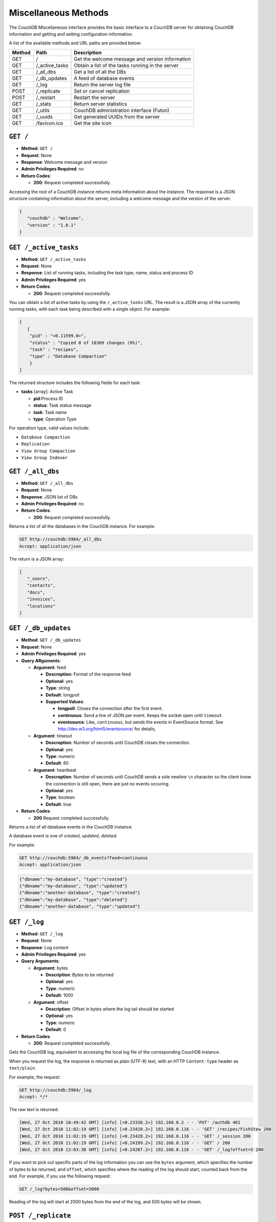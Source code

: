 .. Licensed under the Apache License, Version 2.0 (the "License"); you may not
.. use this file except in compliance with the License. You may obtain a copy of
.. the License at
..
..   http://www.apache.org/licenses/LICENSE-2.0
..
.. Unless required by applicable law or agreed to in writing, software
.. distributed under the License is distributed on an "AS IS" BASIS, WITHOUT
.. WARRANTIES OR CONDITIONS OF ANY KIND, either express or implied. See the
.. License for the specific language governing permissions and limitations under
.. the License.

.. _api-misc:

=====================
Miscellaneous Methods
=====================

The CouchDB Miscellaneous interface provides the basic interface to a
CouchDB server for obtaining CouchDB information and getting and setting
configuration information.

A list of the available methods and URL paths are provided below:

+--------+-------------------------+-------------------------------------------+
| Method | Path                    | Description                               |
+========+=========================+===========================================+
| GET    | /                       |  Get the welcome message and version      |
|        |                         |  information                              |
+--------+-------------------------+-------------------------------------------+
| GET    | /_active_tasks          |  Obtain a list of the tasks running in the|
|        |                         |  server                                   |
+--------+-------------------------+-------------------------------------------+
| GET    | /_all_dbs               |  Get a list of all the DBs                |
+--------+-------------------------+-------------------------------------------+
| GET    | /_db_updates            |  A feed of database events                |
+--------+-------------------------+-------------------------------------------+
| GET    | /_log                   |  Return the server log file               |
+--------+-------------------------+-------------------------------------------+
| POST   | /_replicate             |  Set or cancel replication                |
+--------+-------------------------+-------------------------------------------+
| POST   | /_restart               |  Restart the server                       |
+--------+-------------------------+-------------------------------------------+
| GET    | /_stats                 |  Return server statistics                 |
+--------+-------------------------+-------------------------------------------+
| GET    | /_utils                 |  CouchDB administration interface (Futon) |
+--------+-------------------------+-------------------------------------------+
| GET    | /_uuids                 |  Get generated UUIDs from the server      |
+--------+-------------------------+-------------------------------------------+
| GET    | /favicon.ico            |  Get the site icon                        |
+--------+-------------------------+-------------------------------------------+

``GET /``
=========

* **Method**: ``GET /``
* **Request**: None
* **Response**: Welcome message and version
* **Admin Privileges Required**: no
* **Return Codes**:

  * **200**:
    Request completed successfully.

Accessing the root of a CouchDB instance returns meta information about
the instance. The response is a JSON structure containing information
about the server, including a welcome message and the version of the
server.

.. code-block:: javascript

    {
       "couchdb" : "Welcome",
       "version" : "1.0.1"
    }

.. _active-tasks:

``GET /_active_tasks``
======================

* **Method**: ``GET /_active_tasks``
* **Request**: None
* **Response**: List of running tasks, including the task type, name, status
  and process ID
* **Admin Privileges Required**: yes
* **Return Codes**:

  * **200**:
    Request completed successfully.

You can obtain a list of active tasks by using the ``/_active_tasks``
URL. The result is a JSON array of the currently running tasks, with
each task being described with a single object. For example:

.. code-block:: javascript

    [
       {
        "pid" : "<0.11599.0>",
        "status" : "Copied 0 of 18369 changes (0%)",
        "task" : "recipes",
        "type" : "Database Compaction"
        }
    ]

The returned structure includes the following fields for each task:

* **tasks** [array]: Active Task

  * **pid**:Process ID
  * **status**: Task status message
  * **task**: Task name
  * **type**: Operation Type

For operation type, valid values include:

-  ``Database Compaction``

-  ``Replication``

-  ``View Group Compaction``

-  ``View Group Indexer``

``GET /_all_dbs``
=================

* **Method**: ``GET /_all_dbs``
* **Request**: None
* **Response**: JSON list of DBs
* **Admin Privileges Required**: no
* **Return Codes**:

  * **200**:
    Request completed successfully.

Returns a list of all the databases in the CouchDB instance. For
example:

.. code-block:: http

    GET http://couchdb:5984/_all_dbs
    Accept: application/json

The return is a JSON array:

.. code-block:: javascript

    [
       "_users",
       "contacts",
       "docs",
       "invoices",
       "locations"
    ]

``GET /_db_updates``
====================

* **Method**: ``GET /_db_updates``
* **Request**: None
* **Admin Privileges Required**: yes
* **Query ARguments**:

  * **Argument**: feed

    * **Descroption**: Format of the response feed
    * **Optional**: yes
    * **Type**: string
    * **Default**: longpoll
    * **Supported Values**:

      * **longpoll**: Closes the connection after the first event.
      * **continuous**: Send a line of JSON per event. Keeps the socket open until ``timeout``.
      * **eventsource**: Like, ``continuous``, but sends the events in EventSource format. See http://dev.w3.org/html5/eventsource/ for details,

  * **Argument**: timeout

    * **Descroption**: Number of seconds until CouchDB closes the connection.
    * **Optional**: yes
    * **Type**: numeric
    * **Default**: 60

  * **Argument**: heartbeat

    * **Descroption**: Number of seconds until CouchDB sends a sole newline ``\n`` character so the client know the connection is still open, there are just no events occuring.
    * **Optional**: yes
    * **Type**: boolean
    * **Default**: true

* **Return Codes**:

  * **200**
    Request completed successfully.

Returns a list of all database events in the CouchDB instance.

A database event is one of `created`, `updated`, `deleted`.

For example:

.. code-block:: http

    GET http://couchdb:5984/_db_events?feed=continuous
    Accept: application/json

.. code-block:: javascript

    {"dbname":"my-database", "type":"created"}
    {"dbname":"my-database", "type":"updated"}
    {"dbname":"another-database", "type":"created"}
    {"dbname":"my-database", "type":"deleted"}
    {"dbname":"another-database", "type":"updated"}



``GET /_log``
=============

* **Method**: ``GET /_log``
* **Request**: None
* **Response**: Log content
* **Admin Privileges Required**: yes
* **Query Arguments**:

  * **Argument**: bytes

    * **Description**:  Bytes to be returned
    * **Optional**: yes
    * **Type**: numeric
    * **Default**: 1000

  * **Argument**: offset

    * **Description**:  Offset in bytes where the log tail should be started
    * **Optional**: yes
    * **Type**: numeric
    * **Default**: 0

* **Return Codes**:

  * **200**:
    Request completed successfully.

Gets the CouchDB log, equivalent to accessing the local log file of the
corresponding CouchDB instance.

When you request the log, the response is returned as plain (UTF-8)
text, with an HTTP ``Content-type`` header as ``text/plain``.

For example, the request:

.. code-block:: http

    GET http://couchdb:5984/_log
    Accept: */*

The raw text is returned:

.. code-block:: text

    [Wed, 27 Oct 2010 10:49:42 GMT] [info] [<0.23338.2>] 192.168.0.2 - - 'PUT' /authdb 401
    [Wed, 27 Oct 2010 11:02:19 GMT] [info] [<0.23428.2>] 192.168.0.116 - - 'GET' /recipes/FishStew 200
    [Wed, 27 Oct 2010 11:02:19 GMT] [info] [<0.23428.2>] 192.168.0.116 - - 'GET' /_session 200
    [Wed, 27 Oct 2010 11:02:19 GMT] [info] [<0.24199.2>] 192.168.0.116 - - 'GET' / 200
    [Wed, 27 Oct 2010 13:03:38 GMT] [info] [<0.24207.2>] 192.168.0.116 - - 'GET' /_log?offset=5 200

If you want to pick out specific parts of the log information you can
use the ``bytes`` argument, which specifies the number of bytes to be
returned, and ``offset``, which specifies where the reading of the log
should start, counted back from the end. For example, if you use the
following request:

.. code-block:: http

    GET /_log?bytes=500&offset=2000

Reading of the log will start at 2000 bytes from the end of the log, and
500 bytes will be shown.

.. _replicate:

``POST /_replicate``
====================

.. todo:: POST /_replicate :: what response is?

* **Method**: ``POST /_replicate``
* **Request**: Replication specification
* **Response**: TBD
* **Admin Privileges Required**: yes
* **Query Arguments**:

  * **Argument**: bytes

    * **Description**:  Bytes to be returned
    * **Optional**: yes
    * **Type**: numeric
    * **Default**: 1000

  * **Argument**: offset

    * **Description**:  Offset in bytes where the log tail should be started
    * **Optional**: yes
    * **Type**: numeric
    * **Default**: 0

* **Return Codes**:

  * **200**:
    Replication request successfully completed
  * **202**:
    Continuous replication request has been accepted
  * **404**:
    Either the source or target DB is not found
  * **500**:
    JSON specification was invalid

Request, configure, or stop, a replication operation.

The specification of the replication request is controlled through the
JSON content of the request. The JSON should be an object with the
fields defining the source, target and other options. The fields of the
JSON request are shown in the table below:

* **cancel (optional)**:  Cancels the replication
* **continuous (optional)**:  Configure the replication to be continuous
* **create_target (optional)**:  Creates the target database
* **doc_ids (optional)**:  Array of document IDs to be synchronized
* **proxy (optional)**:  Address of a proxy server through which replication
  should occur
* **source**:  Source database name or URL
* **target**:  Target database name or URL

Replication Operation
---------------------

The aim of the replication is that at the end of the process, all active
documents on the source database are also in the destination database
and all documents that were deleted in the source databases are also
deleted (if they exist) on the destination database.

Replication can be described as either push or pull replication:

-  *Pull replication* is where the ``source`` is the remote CouchDB
   instance, and the ``destination`` is the local database.

   Pull replication is the most useful solution to use if your source
   database has a permanent IP address, and your destination (local)
   database may have a dynamically assigned IP address (for example,
   through DHCP). This is particularly important if you are replicating
   to a mobile or other device from a central server.

-  *Push replication* is where the ``source`` is a local database, and
   ``destination`` is a remote database.

Specifying the Source and Target Database
-----------------------------------------

You must use the URL specification of the CouchDB database if you want
to perform replication in either of the following two situations:

-  Replication with a remote database (i.e. another instance of CouchDB
   on the same host, or a different host)

-  Replication with a database that requires authentication

For example, to request replication between a database local to the
CouchDB instance to which you send the request, and a remote database
you might use the following request:

.. code-block:: http

    POST http://couchdb:5984/_replicate
    Content-Type: application/json
    Accept: application/json

    {
       "source" : "recipes",
       "target" : "http://coucdb-remote:5984/recipes",
    }


In all cases, the requested databases in the ``source`` and ``target``
specification must exist. If they do not, an error will be returned
within the JSON object:

.. code-block:: javascript

    {
       "error" : "db_not_found"
       "reason" : "could not open http://couchdb-remote:5984/ol1ka/",
    }

You can create the target database (providing your user credentials
allow it) by adding the ``create_target`` field to the request object:

.. code-block:: http

    POST http://couchdb:5984/_replicate
    Content-Type: application/json
    Accept: application/json

    {
       "create_target" : true
       "source" : "recipes",
       "target" : "http://couchdb-remote:5984/recipes",
    }

The ``create_target`` field is not destructive. If the database already
exists, the replication proceeds as normal.

Single Replication
------------------

You can request replication of a database so that the two databases can
be synchronized. By default, the replication process occurs one time and
synchronizes the two databases together. For example, you can request a
single synchronization between two databases by supplying the ``source``
and ``target`` fields within the request JSON content.

.. code-block:: http

    POST http://couchdb:5984/_replicate
    Content-Type: application/json
    Accept: application/json

    {
       "source" : "recipes",
       "target" : "recipes-snapshot",
    }

In the above example, the databases ``recipes`` and ``recipes-snapshot``
will be synchronized. These databases are local to the CouchDB instance
where the request was made. The response will be a JSON structure
containing the success (or failure) of the synchronization process, and
statistics about the process:

.. code-block:: javascript

    {
       "ok" : true,
       "history" : [
          {
             "docs_read" : 1000,
             "session_id" : "52c2370f5027043d286daca4de247db0",
             "recorded_seq" : 1000,
             "end_last_seq" : 1000,
             "doc_write_failures" : 0,
             "start_time" : "Thu, 28 Oct 2010 10:24:13 GMT",
             "start_last_seq" : 0,
             "end_time" : "Thu, 28 Oct 2010 10:24:14 GMT",
             "missing_checked" : 0,
             "docs_written" : 1000,
             "missing_found" : 1000
          }
       ],
       "session_id" : "52c2370f5027043d286daca4de247db0",
       "source_last_seq" : 1000
    }

The structure defines the replication status, as described in the table
below:

* **history [array]**:  Replication History

  * **doc_write_failures**:  Number of document write failures
  * **docs_read**:  Number of documents read
  * **docs_written**:  Number of documents written to target
  * **end_last_seq**:  Last sequence number in changes stream
  * **end_time**:  Date/Time replication operation completed
  * **missing_checked**:  Number of missing documents checked
  * **missing_found**:  Number of missing documents found
  * **recorded_seq**:  Last recorded sequence number
  * **session_id**:  Session ID for this replication operation
  * **start_last_seq**:  First sequence number in changes stream
  * **start_time**:  Date/Time replication operation started

* **ok**:  Replication status
* **session_id**:  Unique session ID
* **source_last_seq**:  Last sequence number read from source database

Continuous Replication
----------------------

Synchronization of a database with the previously noted methods happens
only once, at the time the replicate request is made. To have the target
database permanently replicated from the source, you must set the
``continuous`` field of the JSON object within the request to true.

With continuous replication changes in the source database are
replicated to the target database in perpetuity until you specifically
request that replication ceases.

.. code-block:: http

    POST http://couchdb:5984/_replicate
    Content-Type: application/json
    Accept: application/json

    {
       "continuous" : true
       "source" : "recipes",
       "target" : "http://couchdb-remote:5984/recipes",
    }

Changes will be replicated between the two databases as long as a
network connection is available between the two instances.

.. note::
   Two keep two databases synchronized with each other, you need to set
   replication in both directions; that is, you must replicate from
   ``databasea`` to ``databaseb``, and separately from ``databaseb`` to
   ``databasea``.

Canceling Continuous Replication
--------------------------------

You can cancel continuous replication by adding the ``cancel`` field to
the JSON request object and setting the value to true. Note that the
structure of the request must be identical to the original for the
cancellation request to be honoured. For example, if you requested
continuous replication, the cancellation request must also contain the
``continuous`` field.

For example, the replication request:

.. code-block:: http

    POST http://couchdb:5984/_replicate
    Content-Type: application/json
    Accept: application/json

    {
       "source" : "recipes",
       "target" : "http://couchdb-remote:5984/recipes",
       "create_target" : true,
       "continuous" : true
    }

Must be canceled using the request:

.. code-block:: http

    POST http://couchdb:5984/_replicate
    Content-Type: application/json
    Accept: application/json

    {
        "cancel" : true,
        "continuous" : true
        "create_target" : true,
        "source" : "recipes",
        "target" : "http://couchdb-remote:5984/recipes",
    }

Requesting cancellation of a replication that does not exist results in
a 404 error.

``POST /_restart``
==================

* **Method**: ``POST /_restart``
* **Request**: None
* **Response**: JSON status message
* **Admin Privileges Required**: yes
* **HTTP Headers**:

  * **Header**: ``Content-Type``

    * **Description**: Request content type
    * **Optional**: no
    * **Value**: :mimetype:`application/json`

* **Return Codes**:

  * **200**:
    Replication request successfully completed

Restarts the CouchDB instance. You must be authenticated as a user with
administration privileges for this to work.

For example:

.. code-block:: http

    POST http://admin:password@couchdb:5984/_restart

The return value (if the server has not already restarted) is a JSON
status object indicating that the request has been received:

.. code-block:: javascript

    {
       "ok" : true,
    }

If the server has already restarted, the header may be returned, but no
actual data is contained in the response.

``GET /_stats``
===============

* **Method**: ``GET /_stats``
* **Request**: None
* **Response**: Server statistics
* **Admin Privileges Required**: no
* **Return Codes**:

  * **200**:
    Request completed successfully.

The ``_stats`` method returns a JSON object containing the statistics
for the running server. The object is structured with top-level sections
collating the statistics for a range of entries, with each individual
statistic being easily identified, and the content of each statistic is
self-describing. For example, the request time statistics, within the
``couchdb`` section are structured as follows:

.. code-block:: javascript

    {
       "couchdb" : {
    ...
          "request_time" : {
             "stddev" : "27.509",
             "min" : "0.333333333333333",
             "max" : "152",
             "current" : "400.976",
             "mean" : "10.837",
             "sum" : "400.976",
             "description" : "length of a request inside CouchDB without MochiWeb"
          },
    ...
        }
    }


The fields provide the current, minimum and maximum, and a collection of
statistical means and quantities. The quantity in each case is not
defined, but the descriptions below provide

The statistics are divided into the following top-level sections:

-  ``couchdb``: Describes statistics specific to the internals of CouchDB.

   +-------------------------+-------------------------------------------------------+----------------+
   | Statistic ID            | Description                                           | Unit           |
   +=========================+=======================================================+================+
   | ``auth_cache_hits``     | Number of authentication cache hits                   | number         |
   +-------------------------+-------------------------------------------------------+----------------+
   | ``auth_cache_misses``   | Number of authentication cache misses                 | number         |
   +-------------------------+-------------------------------------------------------+----------------+
   | ``database_reads``      | Number of times a document was read from a database   | number         |
   +-------------------------+-------------------------------------------------------+----------------+
   | ``database_writes``     | Number of times a database was changed                | number         |
   +-------------------------+-------------------------------------------------------+----------------+
   | ``open_databases``      | Number of open databases                              | number         |
   +-------------------------+-------------------------------------------------------+----------------+
   | ``open_os_files``       | Number of file descriptors CouchDB has open           | number         |
   +-------------------------+-------------------------------------------------------+----------------+
   | ``request_time``        | Length of a request inside CouchDB without MochiWeb   | milliseconds   |
   +-------------------------+-------------------------------------------------------+----------------+

-  ``httpd_request_methods``

   +----------------+----------------------------------+----------+
   | Statistic ID   | Description                      | Unit     |
   +================+==================================+==========+
   | ``COPY``       | Number of HTTP COPY requests     | number   |
   +----------------+----------------------------------+----------+
   | ``DELETE``     | Number of HTTP DELETE requests   | number   |
   +----------------+----------------------------------+----------+
   | ``GET``        | Number of HTTP GET requests      | number   |
   +----------------+----------------------------------+----------+
   | ``HEAD``       | Number of HTTP HEAD requests     | number   |
   +----------------+----------------------------------+----------+
   | ``POST``       | Number of HTTP POST requests     | number   |
   +----------------+----------------------------------+----------+
   | ``PUT``        | Number of HTTP PUT requests      | number   |
   +----------------+----------------------------------+----------+

-  ``httpd_status_codes``

   +----------------+------------------------------------------------------+----------+
   | Statistic ID   | Description                                          | Unit     |
   +================+======================================================+==========+
   | ``200``        | Number of HTTP 200 OK responses                      | number   |
   +----------------+------------------------------------------------------+----------+
   | ``201``        | Number of HTTP 201 Created responses                 | number   |
   +----------------+------------------------------------------------------+----------+
   | ``202``        | Number of HTTP 202 Accepted responses                | number   |
   +----------------+------------------------------------------------------+----------+
   | ``301``        | Number of HTTP 301 Moved Permanently responses       | number   |
   +----------------+------------------------------------------------------+----------+
   | ``304``        | Number of HTTP 304 Not Modified responses            | number   |
   +----------------+------------------------------------------------------+----------+
   | ``400``        | Number of HTTP 400 Bad Request responses             | number   |
   +----------------+------------------------------------------------------+----------+
   | ``401``        | Number of HTTP 401 Unauthorized responses            | number   |
   +----------------+------------------------------------------------------+----------+
   | ``403``        | Number of HTTP 403 Forbidden responses               | number   |
   +----------------+------------------------------------------------------+----------+
   | ``404``        | Number of HTTP 404 Not Found responses               | number   |
   +----------------+------------------------------------------------------+----------+
   | ``405``        | Number of HTTP 405 Method Not Allowed responses      | number   |
   +----------------+------------------------------------------------------+----------+
   | ``409``        | Number of HTTP 409 Conflict responses                | number   |
   +----------------+------------------------------------------------------+----------+
   | ``412``        | Number of HTTP 412 Precondition Failed responses     | number   |
   +----------------+------------------------------------------------------+----------+
   | ``500``        | Number of HTTP 500 Internal Server Error responses   | number   |
   +----------------+------------------------------------------------------+----------+

-  ``httpd``

   +----------------------------------+----------------------------------------------+----------+
   | Statistic ID                     | Description                                  | Unit     |
   +==================================+==============================================+==========+
   | ``bulk_requests``                | Number of bulk requests                      | number   |
   +----------------------------------+----------------------------------------------+----------+
   | ``clients_requesting_changes``   | Number of clients for continuous _changes    | number   |
   +----------------------------------+----------------------------------------------+----------+
   | ``requests``                     | Number of HTTP requests                      | number   |
   +----------------------------------+----------------------------------------------+----------+
   | ``temporary_view_reads``         | Number of temporary view reads               | number   |
   +----------------------------------+----------------------------------------------+----------+
   | ``view_reads``                   | Number of view reads                         | number   |
   +----------------------------------+----------------------------------------------+----------+

You can also access individual statistics by quoting the statistics
sections and statistic ID as part of the URL path. For example, to get
the ``request_time`` statistics, you can use:

.. code-block:: http

    GET /_stats/couchdb/request_time

This returns an entire statistics object, as with the full request, but
containing only the request individual statistic. Hence, the returned
structure is as follows:

.. code-block:: javascript

    {
       "couchdb" : {
          "request_time" : {
             "stddev" : 7454.305,
             "min" : 1,
             "max" : 34185,
             "current" : 34697.803,
             "mean" : 1652.276,
             "sum" : 34697.803,
             "description" : "length of a request inside CouchDB without MochiWeb"
          }
       }
    }


``GET /_utils``
===============

* **Method**: ``GET /_utils``
* **Request**: None
* **Response**: Administration interface
* **Admin Privileges Required**: no

Accesses the built-in Futon administration interface for CouchDB.

``GET /_uuids``
===============

* **Method**: ``GET /_uuids``
* **Request**: None
* **Response**: List of UUIDs
* **Admin Privileges Required**: no
* **Query Arguments**:

  * **Argument**: count

    * **Description**:  Number of UUIDs to return
    * **Optional**: yes
    * **Type**: numeric

* **Return Codes**:

  * **200**:
    Request completed successfully.

Requests one or more Universally Unique Identifiers (UUIDs) from the
CouchDB instance. The response is a JSON object providing a list of
UUIDs. For example:

.. code-block:: javascript

    {
       "uuids" : [
          "7e4b5a14b22ec1cf8e58b9cdd0000da3"
       ]
    }

You can use the ``count`` argument to specify the number of UUIDs to be
returned. For example:

.. code-block:: http

    GET http://couchdb:5984/_uuids?count=5

Returns:

.. code-block:: javascript

    {
       "uuids" : [
          "c9df0cdf4442f993fc5570225b405a80",
          "c9df0cdf4442f993fc5570225b405bd2",
          "c9df0cdf4442f993fc5570225b405e42",
          "c9df0cdf4442f993fc5570225b4061a0",
          "c9df0cdf4442f993fc5570225b406a20"
       ]
    }

The UUID type is determined by the UUID type setting in the CouchDB
configuration. See :ref:`api-put-config`.

For example, changing the UUID type to ``random``:

.. code-block:: http

    PUT http://couchdb:5984/_config/uuids/algorithm
    Content-Type: application/json
    Accept: */*

    "random"

When obtaining a list of UUIDs:

.. code-block:: javascript

    {
       "uuids" : [
          "031aad7b469956cf2826fcb2a9260492",
          "6ec875e15e6b385120938df18ee8e496",
          "cff9e881516483911aa2f0e98949092d",
          "b89d37509d39dd712546f9510d4a9271",
          "2e0dbf7f6c4ad716f21938a016e4e59f"
       ]
    }

``GET /favicon.ico``
====================

* **Method**: ``GET /favicon.ico``
* **Request**: None
* **Response**: Binary content for the `favicon.ico` site icon
* **Admin Privileges Required**: no
* **Return Codes**:

  * **200**:
    Request completed successfully.
  * **404**:
    The requested content could not be found. The returned content will include
    further information, as a JSON object, if available.

Returns the site icon. The return ``Content-Type`` header is
:mimetype:`image/x-icon`, and the content stream is the image data.
